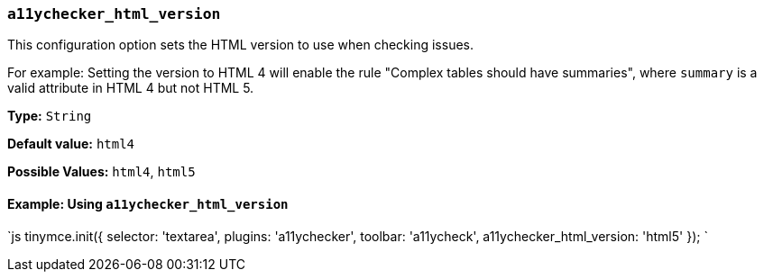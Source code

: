 === `a11ychecker_html_version`

This configuration option sets the HTML version to use when checking issues.

For example: Setting the version to HTML 4 will enable the rule "Complex tables should have summaries", where `summary` is a valid attribute in HTML 4 but not HTML 5.

*Type:* `String`

*Default value:* `html4`

*Possible Values:* `html4`, `html5`

==== Example: Using `a11ychecker_html_version`

`js
tinymce.init({
  selector: 'textarea',
  plugins: 'a11ychecker',
  toolbar: 'a11ycheck',
  a11ychecker_html_version: 'html5'
});
`
